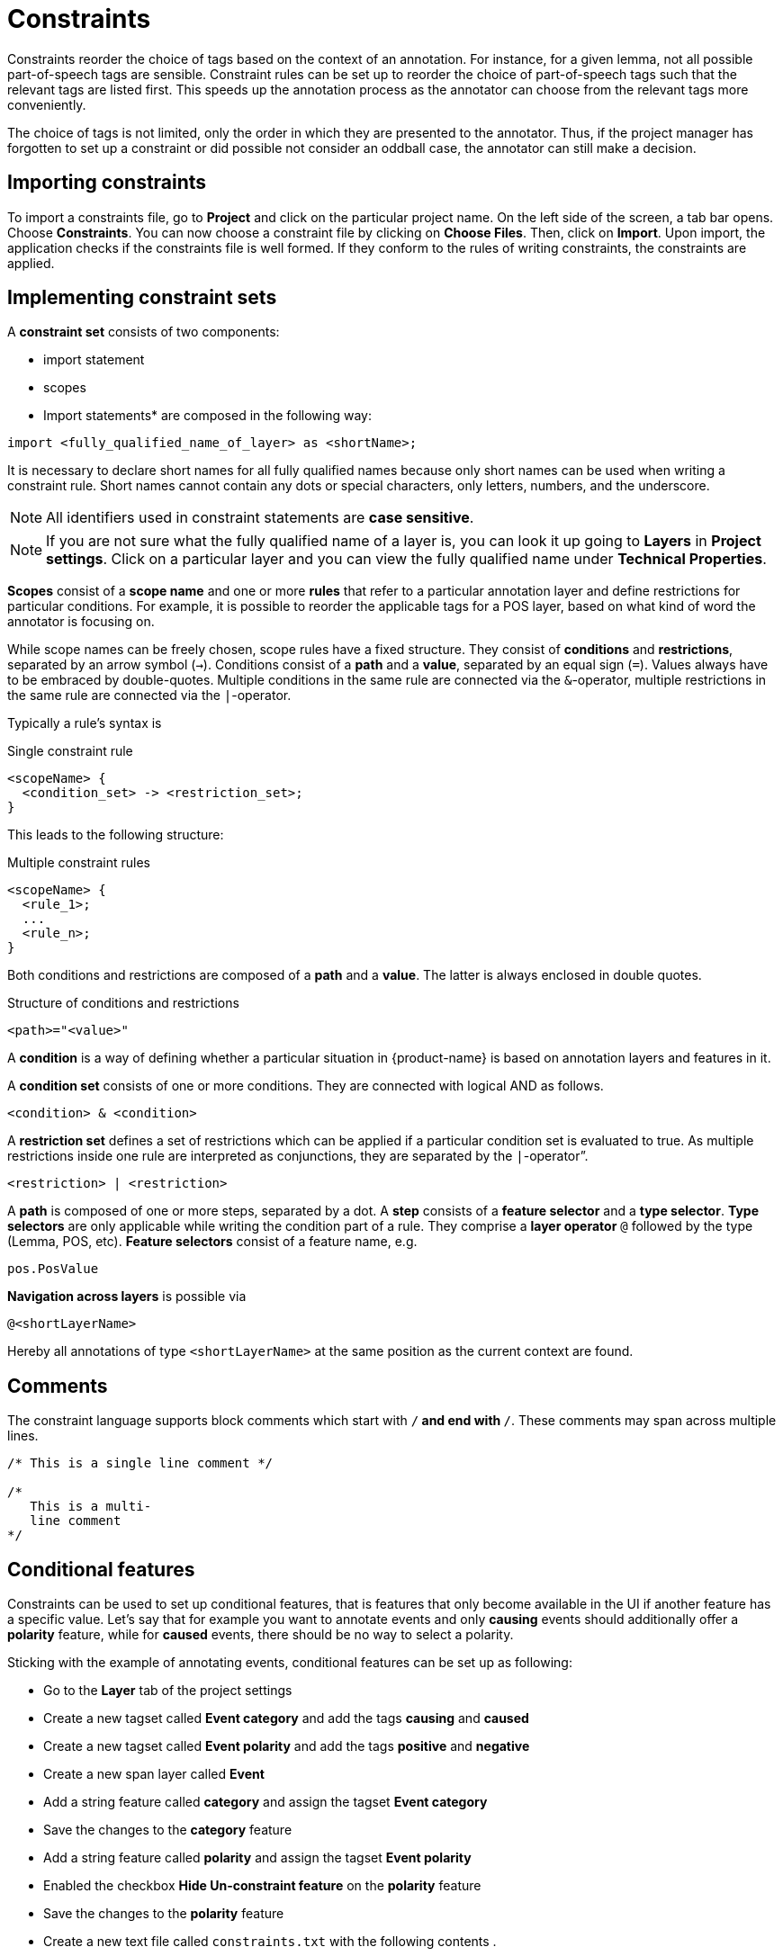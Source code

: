 // Copyright 2015
// Ubiquitous Knowledge Processing (UKP) Lab and FG Language Technology
// Technische Universität Darmstadt
// 
// Licensed under the Apache License, Version 2.0 (the "License");
// you may not use this file except in compliance with the License.
// You may obtain a copy of the License at
// 
// http://www.apache.org/licenses/LICENSE-2.0
// 
// Unless required by applicable law or agreed to in writing, software
// distributed under the License is distributed on an "AS IS" BASIS,
// WITHOUT WARRANTIES OR CONDITIONS OF ANY KIND, either express or implied.
// See the License for the specific language governing permissions and
// limitations under the License.

[[sect_constraints]]
= Constraints

Constraints reorder the choice of tags based on the context of an annotation. For instance, for a
given lemma, not all possible part-of-speech tags are sensible. Constraint rules can be set up to
reorder the choice of part-of-speech tags such that the relevant tags are listed first. This speeds
up the annotation process as the annotator can choose from the relevant tags more conveniently.

The choice of tags is not limited, only the order in which they are presented to the annotator. Thus, if
the project manager has forgotten to set up a constraint or did possible not consider an oddball case,
the annotator can still make a decision. 


== Importing constraints

To import a constraints file, go to *Project* and click on the particular project name. On the left side of the screen, a tab bar opens. Choose *Constraints*. You can now choose a constraint file by clicking on *Choose Files*. Then, click on *Import*. Upon import, the application checks if the constraints file is well formed. If they conform to the rules of writing constraints, the constraints are applied. 

== Implementing constraint sets

A *constraint set* consists of two components:

* import statement
* scopes
* Import statements* are composed in the following way:

[source,text]
----
import <fully_qualified_name_of_layer> as <shortName>;
----

It is necessary to declare short names for all fully qualified names because only short names can be used when writing a constraint rule. Short names cannot contain any dots or special characters, only letters, numbers, and the underscore.

NOTE: All identifiers used in constraint statements are *case sensitive*.

NOTE: If you are not sure what the fully qualified name of a layer is, you can look it up going 
      to *Layers* in *Project settings*. Click on a particular layer and you can view the fully qualified 
      name under *Technical Properties*.

*Scopes* consist of a *scope name* and one or more *rules* that refer to a particular annotation layer and define restrictions for particular conditions. For example, it is possible to reorder the applicable tags for a POS layer, based on what kind of word the annotator is focusing on. 

While scope names can be freely chosen, scope rules have a fixed structure. They consist of *conditions* and *restrictions*, separated by an arrow symbol (`->`).
Conditions consist of a *path* and a *value*, separated by an equal sign (`=`). Values always have to be embraced by double-quotes. Multiple conditions in the same rule are connected via the `&`-operator, multiple restrictions in the same rule are connected via the `|`-operator.

Typically a rule’s syntax is 

.Single constraint rule
[source,text]
----
<scopeName> {
  <condition_set> -> <restriction_set>;
}  
----

This leads to the following structure:

.Multiple constraint rules
[source,text]
----
<scopeName> {
  <rule_1>;
  ...
  <rule_n>;
}  
----

Both conditions and restrictions are composed of a *path* and a *value*. The latter is always enclosed in double quotes.

.Structure of conditions and restrictions
[source,text]
----
<path>="<value>"
----

A *condition* is a way of defining whether a particular situation in {product-name} is based on annotation layers and features in it.

A *condition set* consists of one or more conditions. They are connected with logical AND as follows. 

[source,text]
----
<condition> & <condition>
----

A *restriction set* defines a set of restrictions which can be applied if a particular condition set is evaluated to true. As multiple restrictions inside one rule are interpreted as conjunctions, they are separated by the `|`-operator”.

[source,text]
----
<restriction> | <restriction>
----

A *path* is composed of one or more steps, separated by a dot. A *step* consists of a *feature selector* and a *type selector*.
*Type selectors* are only applicable while writing the condition part of a rule. They comprise a *layer operator* `@` followed by the type (Lemma, POS, etc).
*Feature selectors* consist of a feature name, e.g.

[source,text]
----
pos.PosValue
----

*Navigation across layers* is possible via 

[source,text]
----
@<shortLayerName>
----

Hereby all annotations of type `<shortLayerName>` at the same position as the current context are found.

== Comments

The constraint language supports block comments which start with `/*` and end with `*/`. These
comments may span across multiple lines.

[source,text]
----
/* This is a single line comment */

/*
   This is a multi-
   line comment
*/
----


== Conditional features

Constraints can be used to set up conditional features, that is features that only become available
in the UI if another feature has a specific value. Let's say that for example you want to annotate
events and only *causing* events should additionally offer a *polarity* feature, while for *caused*
events, there should be no way to select a polarity.

Sticking with the example of annotating events, conditional features can be set up as following:

* Go to the *Layer* tab of the project settings
* Create a new tagset called *Event category* and add the tags *causing* and *caused*
* Create a new tagset called *Event polarity* and add the tags *positive* and *negative*
* Create a new span layer called *Event*
* Add a string feature called *category* and assign the tagset *Event category* 
* Save the changes to the *category* feature
* Add a string feature called *polarity* and assign the tagset *Event polarity* 
* Enabled the checkbox *Hide Un-constraint feature* on the *polarity* feature
* Save the changes to the *polarity* feature
* Create a new text file called `constraints.txt` with the following contents
.
[source,text]
----
import webanno.custom.Event as Event;

Event {
  category="causing" -> polarity="positive" | polarity="negative";
}
----
* Import `constraints.txt` in the tab *Constraints* in the project settings.

When you now annotate an *Event* in this project, then the *polarity* feature is only visible and
editable if the *category* of the annotation is set to *causing*.

NOTE: It is important that both of the features have tagsets assigned - otherwise the conditional
      effect will not take place.

=== Constraints for slot features

Constraints can be applied to the roles of slot features. This is useful, e.g. when annotating predicate/argument structures where specific predicates can only have certain arguments. 

Consider having a span layer `SemPred` resembling a semantic predicate and bearing a slot feature `arguments` and a string feature `senseId`. We want to restrict the possible argument roles based on the lemma associated with the predicate. The first rule in the following example restricts the `senseId` depending on the value of a `Lemma` annotation at the same position as the `SemPred` annotation. The second rule then restricts the choice of roles for the arguments based on the `senseId`. Note that to apply a restriction to the role of a slot feature, it is
necessary to append `.role` to the feature name (that is because `role` is technically a nested feature). 
Thus, while we can write e.g. `senseId = "Request"` for a simple string feature, it is necessary to write `arguments.role = "Addressee"`.

Note that some role labels are marked with the flag `(!)`. This is a special flag for slot features and indicates that slots with these role labels should be automatically displayed in the UI ready to be filled. This should be used for mandatory or common slots and saves time as the annotator does not have to manually create the slots before filling them.

[source,text]
----
SemPred {
  /* Rule 1 */
  @Lemma.value = "ask" -> senseId = "Questioning" | senseId = "Request" | senseId = "XXX";
  /* .. other lemmata */
  /* Rule 2 */
  senseId = "Questioning" -> 
    /* core roles */
    arguments.role = "Addressee" (!) | arguments.role = "Message" (!) | arguments.role = "Speaker" (!) |
    /* non-core roles */
    arguments.role = "Time" | arguments.role = "Iterations";
  /* .. other senses */
}
----

=== Constraints language grammar

.Constraints language grammar
[source,text]
----
// Basic structure ---------------------------------------
<file>            ::= <import>* | <scope>*
<scope>           ::= <shortLayerName> "{" <ruleset> "}"
<ruleset>         ::= <rule>*
<import>          ::= "import" <qualifiedLayerName> 
                      "as" <shortLayerName> 
<rule>            ::= <conds> "->" <restrictions> ";"

// Conditions --------------------------------------------
<conds>           ::= <cond> | <cond> "&" <conds>
<cond>            ::= <path> "=" <value>
<path>            ::= <featureName> | <step> "." <path>
<step>            ::= <featureName> | <layerSelector>
<layerSelector>   ::= <layerOperator>? <shortLayerName>
<layerOperator>   ::= "@" // select annotation in layer X

// Restrictions ------------------------------------------
<restrictions>    ::= <restriction> | 
                      <restriction> "|" <restrictions>
<restriction>     ::= <restrictionPath> "=" <value> 
                      ( "(" <flags> ")" )
<restrictionPath> ::= <featureName> | 
                      <restrictionPath> "." <featureName>
<flags>           ::= "!" // core role
----
